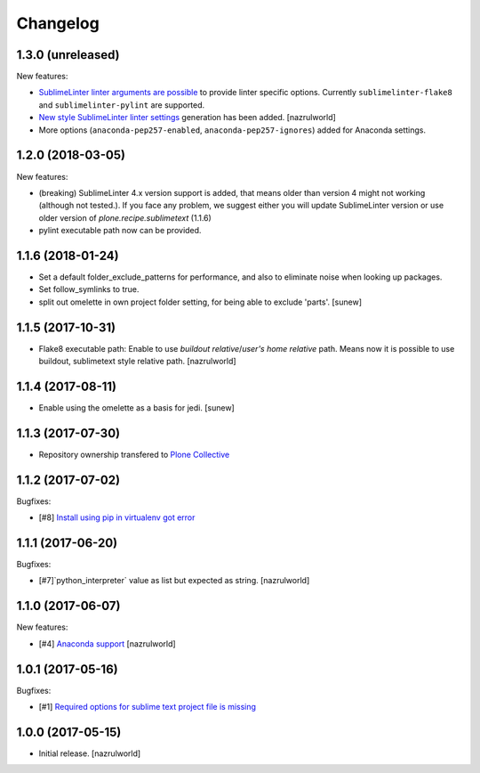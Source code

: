 Changelog
=========

1.3.0 (unreleased)
------------------

New features:

- `Sublime​Linter linter arguments are possible <http://www.sublimelinter.com/en/latest/linter_settings.html#args>`_ to provide linter specific options. Currently ``sublimelinter-flake8`` and ``sublimelinter-pylint`` are supported.

- `New style Sublime​Linter linter settings <http://www.sublimelinter.com/en/stable/settings.html#project-settings>`_ generation has been added. [nazrulworld]

- More options (``anaconda-pep257-enabled``, ``anaconda-pep257-ignores``) added for Anaconda settings.


1.2.0 (2018-03-05)
------------------

New features:

- (breaking) Sublime​Linter 4.x version support is added, that means older than version 4 might not working (although not tested.). If you face any problem, we suggest either you will update Sublime​Linter version or use older version of `plone.recipe.sublimetext` (1.1.6)
- pylint executable path now can be provided.


1.1.6 (2018-01-24)
------------------

- Set a default folder_exclude_patterns for performance, and also to eliminate noise when looking up packages.
- Set follow_symlinks to true.
- split out omelette in own project folder setting, for being able to exclude 'parts'.
  [sunew]


1.1.5 (2017-10-31)
------------------

- Flake8 executable path: Enable to use `buildout relative`/`user's home relative` path. Means now it is possible to use buildout, sublimetext style relative path.
  [nazrulworld]


1.1.4 (2017-08-11)
------------------

- Enable using the omelette as a basis for jedi.
  [sunew]


1.1.3 (2017-07-30)
------------------

- Repository ownership transfered to `Plone Collective <https://collective.github.io/>`_


1.1.2 (2017-07-02)
------------------

Bugfixes:

- [#8] `Install using pip in virtualenv got error <https://github.com/collective/plone.recipe.sublimetext/issues/8>`_


1.1.1 (2017-06-20)
------------------

Bugfixes:

- [#7]`python_interpreter` value as list but expected as string.
  [nazrulworld]


1.1.0 (2017-06-07)
------------------

New features:

- [#4] `Anaconda support <https://github.com/collective/plone.recipe.sublimetext/issues/4>`_ [nazrulworld]


1.0.1 (2017-05-16)
------------------

Bugfixes:

- [#1] `Required options for sublime text project file is missing <https://github.com/collective/plone.recipe.sublimetext/issues/1>`_


1.0.0 (2017-05-15)
------------------

- Initial release.
  [nazrulworld]

